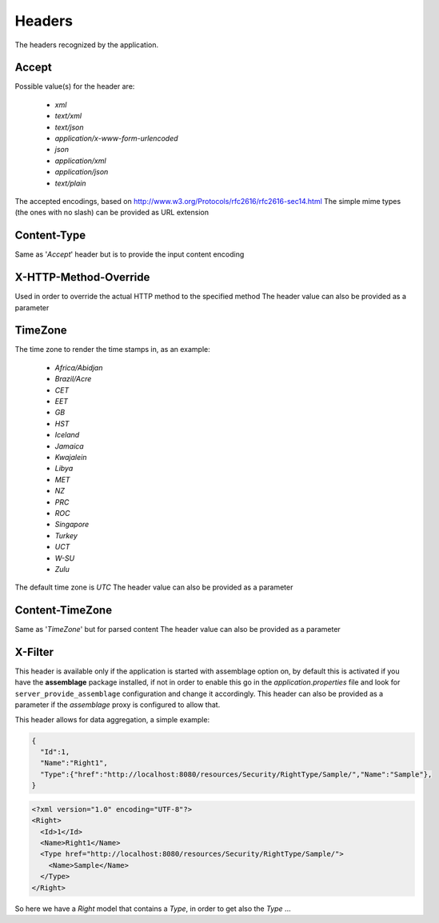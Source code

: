 .. _headers:

Headers
==========================================================

The headers recognized by the application.


.. _header-Accept:

Accept
-------------------------------------
Possible value(s) for the header are:

 * *xml*
 * *text/xml*
 * *text/json*
 * *application/x-www-form-urlencoded*
 * *json*
 * *application/xml*
 * *application/json*
 * *text/plain*

The accepted encodings, based on http://www.w3.org/Protocols/rfc2616/rfc2616-sec14.html
The simple mime types (the ones with no slash) can be provided as URL extension

.. _header-Content-Type:

Content-Type
-------------------------------------
Same as '*Accept*' header but is to provide the input content encoding

.. _header-X-HTTP-Method-Override:

X-HTTP-Method-Override
-------------------------------------
Used in order to override the actual HTTP method to the specified method
The header value can also be provided as a parameter

.. _header-TimeZone:

TimeZone
-------------------------------------
The time zone to render the time stamps in, as an example:

  * *Africa/Abidjan*
  * *Brazil/Acre*
  * *CET*
  * *EET*
  * *GB*
  * *HST*
  * *Iceland*
  * *Jamaica*
  * *Kwajalein*
  * *Libya*
  * *MET*
  * *NZ*
  * *PRC*
  * *ROC*
  * *Singapore*
  * *Turkey*
  * *UCT*
  * *W-SU*
  * *Zulu*
 
The default time zone is *UTC*
The header value can also be provided as a parameter

.. _header-Content-TimeZone:

Content-TimeZone
-------------------------------------
Same as '*TimeZone*' but for parsed content
The header value can also be provided as a parameter

.. _header-X-Filter:

X-Filter
-------------------------------------

This header is available only if the application is started with assemblage option on, by default this is activated if you have the **assemblage** package installed, if not in order to enable this
go in the *application.properties* file and look for ``server_provide_assemblage`` configuration and change it accordingly.
This header can also be provided as a parameter if the *assemblage* proxy is configured to allow that.

This header allows for data aggregation, a simple example:

.. code-block:: json

    {
      "Id":1,
      "Name":"Right1",
      "Type":{"href":"http://localhost:8080/resources/Security/RightType/Sample/","Name":"Sample"},
    }

.. code-block:: xml

    <?xml version="1.0" encoding="UTF-8"?>
    <Right>
      <Id>1</Id>
      <Name>Right1</Name>
      <Type href="http://localhost:8080/resources/Security/RightType/Sample/">
	<Name>Sample</Name>
      </Type>
    </Right>
    
    
So here we have a *Right* model that contains a *Type*, in order to get also the *Type* ...
